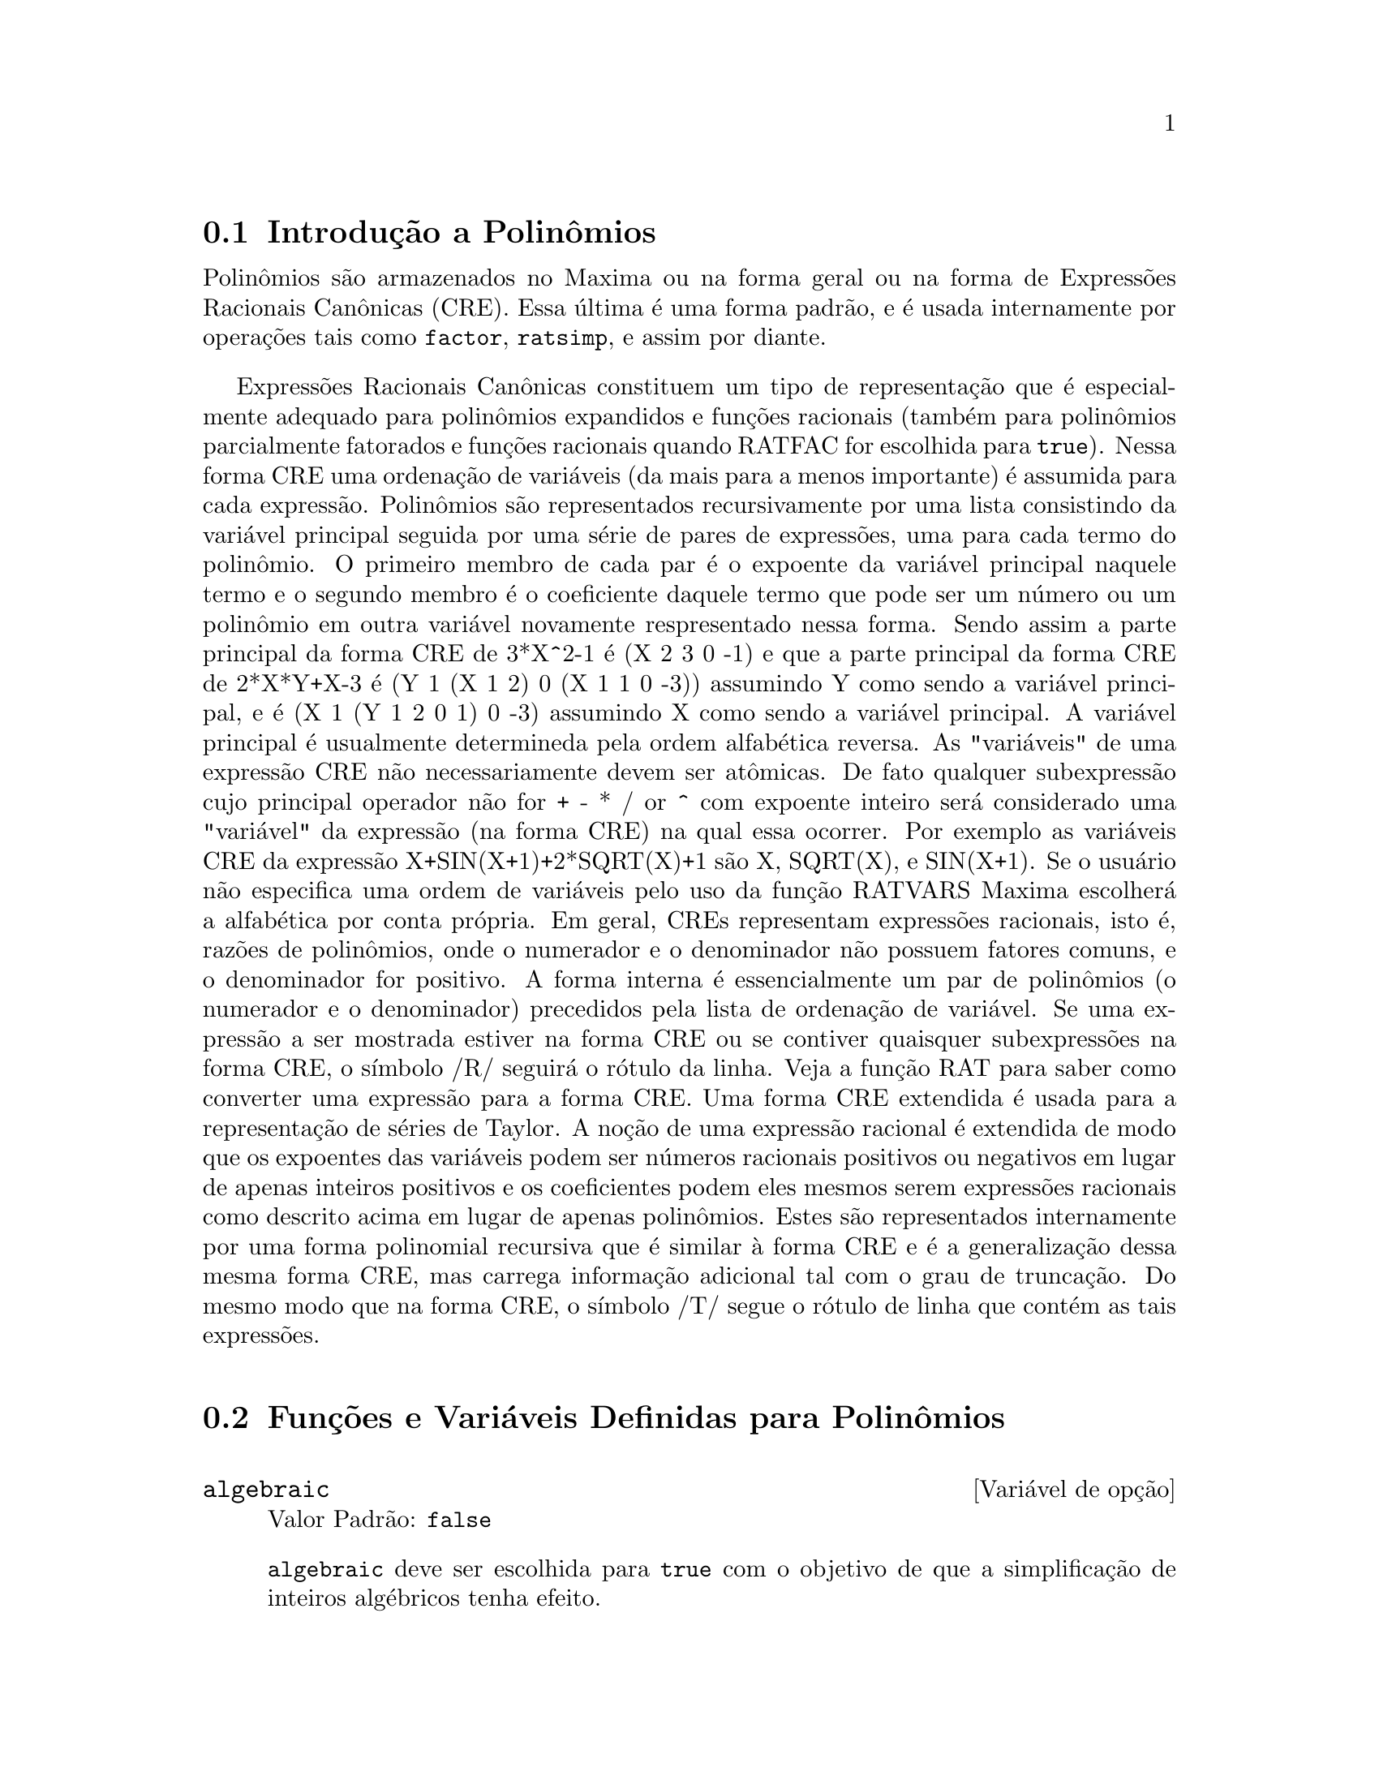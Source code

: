 @c Language: Brazilian Portuguese, Encoding: iso-8859-1
@c /Polynomials.texi/1.23/Sat Jun  2 00:13:03 2007/-ko/
@c FOR THE FUNCTIONS WHICH RETURN A CRE, BE SURE TO MENTION THAT
@menu
* Introdução a Polinômios::  
* Funções e Variáveis Definidas para Polinômios::  
@end menu

@node Introdução a Polinômios, Funções e Variáveis Definidas para Polinômios, Polinômios, Polinômios
@section Introdução a Polinômios

Polinômios são armazenados no Maxima ou na forma geral ou na
forma de Expressões Racionais Canônicas (CRE).  Essa última é uma forma
padrão, e é usada internamente por operações tais como @code{factor}, @code{ratsimp}, e
assim por diante.

Expressões Racionais Canônicas constituem um tipo de representação
que é especialmente adequado para polinômios expandidos e funções
racionais (também para polinômios parcialmente fatorados e funções
racionais quando RATFAC for escolhida para @code{true}).  Nessa forma CRE uma
ordenação de variáveis (da mais para a menos importante) é assumida para cada
expressão.  Polinômios são representados recursivamente por uma lista
consistindo da variável principal seguida por uma série de pares de
expressões, uma para cada termo do polinômio.  O primeiro membro de
cada par é o expoente da variável principal naquele termo e o
segundo membro é o coeficiente daquele termo que pode ser um número ou
um polinômio em outra variável novamente respresentado nessa forma.  Sendo assim
a parte principal da forma CRE de 3*X^2-1 é (X 2 3 0 -1) e que a parte principal da
forma CRE de 2*X*Y+X-3 é (Y 1 (X 1 2) 0 (X 1 1 0 -3)) assumindo Y como sendo a
variável principal, e é (X 1 (Y 1 2 0 1) 0 -3) assumindo X como sendo a
variável principal. A variável principal é usualmente determineda pela ordem alfabética
reversa.  As "variáveis" de uma expressão CRE não necessariamente devem ser atômicas.  De fato
qualquer subexpressão cujo principal operador não for + - * / or ^ com expoente
inteiro será considerado uma "variável" da expressão (na forma CRE) na
qual essa ocorrer.  Por exemplo as variáveis CRE da expressão
X+SIN(X+1)+2*SQRT(X)+1 são X, SQRT(X), e SIN(X+1).  Se o usuário
não especifica uma ordem de variáveis pelo uso da função RATVARS
Maxima escolherá a alfabética por conta própria.  Em geral, CREs representam
expressões racionais, isto é, razões de polinômios, onde o
numerador e o denominador não possuem fatores comuns, e o denominador for
positivo.  A forma interna é essencialmente um par de polinômios (o
numerador e o denominador) precedidos pela lista de ordenação de variável.  Se
uma expressão a ser mostrada estiver na forma CRE ou se contiver quaisquer
subexpressões na forma CRE, o símbolo /R/ seguirá o rótulo da linha.
Veja a função RAT para saber como converter uma expressão para a forma CRE.  Uma
forma CRE extendida é usada para a representação de séries de Taylor.  A
noção de uma expressão racional é extendida de modo que os expoentes das
variáveis podem ser números racionais positivos ou negativos em lugar de apenas
inteiros positivos e os coeficientes podem eles mesmos serem expressões
racionais como descrito acima em lugar de apenas polinômios.  Estes são
representados internamente por uma forma polinomial recursiva que é similar
à forma CRE e é a generalização dessa mesma forma CRE, mas carrega informação
adicional tal com o grau de truncação.  Do mesmo modo que na forma CRE, o
símbolo /T/ segue o rótulo de linha que contém as tais expressões.

@node Funções e Variáveis Definidas para Polinômios,  , Introdução a Polinômios, Polinômios
@section Funções e Variáveis Definidas para Polinômios

@anchor{algebraic}
@defvr {Variável de opção} algebraic
Valor Padrão: @code{false}

@code{algebraic} deve ser escolhida para @code{true} com o objetivo de que a
simplificação de inteiros algébricos tenha efeito.

@end defvr

@anchor{berlefact}
@defvr {Variável de opção} berlefact
Valor Padrão: @code{true}

Quando @code{berlefact} for @code{false} então o algorítmo de fatoração de
Kronecker será usado.  De outra forma o algorítmo de Berlekamp, que é o
padrão, será usado.

@end defvr

@c WHAT IS THIS ABOUT EXACTLY ??
@anchor{bezout}
@deffn {Função} bezout (@var{p1}, @var{p2}, @var{x})
uma alternativa para o comando @code{resultant}.  Isso
retorna uma matriz.  @code{determinant} dessa matriz é o resultante desejado.

@end deffn

@c REWORD THIS ITEM -- COULD BE MORE CONCISE
@anchor{bothcoef}
@deffn {Função} bothcoef (@var{expr}, @var{x})
Retorna uma lista da qual o primeiro membro é o
coeficiente de @var{x} em @var{expr} (como achado por @code{ratcoef} se @var{expr} está na forma CRE
de outro modo por @code{coeff}) e cujo segundo membro é a parte restante de
@var{expr}.  Isto é, @code{[A, B]} onde @code{@var{expr} = A*@var{x} + B}.

Exemplo:
@c FOLLOWING GENERATED FROM THESE EXPRESSIONS
@c islinear (expr, x) := block ([c],
@c         c: bothcoef (rat (expr, x), x),
@c         é (freeof (x, c) and c[1] # 0))$
@c islinear ((r^2 - (x - r)^2)/x, x);

@example
(%i1) islinear (expr, x) := block ([c],
        c: bothcoef (rat (expr, x), x),
        é (freeof (x, c) and c[1] # 0))$
(%i2) islinear ((r^2 - (x - r)^2)/x, x);
(%o2)                         true
@end example

@end deffn

@anchor{coeff}
@deffn {Função} coeff (@var{expr}, @var{x}, @var{n})
Retorna o coeficiente de @code{@var{x}^@var{n}} em @var{expr}.  @var{n} pode ser
omitido se for 1.  @var{x} pode ser um átomo, ou subexpressão completa de
@var{expr} e.g., @code{sin(x)}, @code{a[i+1]}, @code{x + y}, etc. (No último caso a
expressão @code{(x + y)} pode ocorrer em @var{expr}).  Algumas vezes isso pode ser necessário
para expandir ou fatorar @var{expr} com o objetivo de fazer @code{@var{x}^@var{n}} explicito.  Isso não é
realizado por @code{coeff}.

Exemplos:
@c FOLLOWING GENERATED FROM THESE EXPRESSIONS
@c coeff (2*a*tan(x) + tan(x) + b = 5*tan(x) + 3, tan(x));
@c coeff (y + x*%e^x + 1, x, 0);

@example
(%i1) coeff (2*a*tan(x) + tan(x) + b = 5*tan(x) + 3, tan(x));
(%o1)                      2 a + 1 = 5
(%i2) coeff (y + x*%e^x + 1, x, 0);
(%o2)                         y + 1
@end example

@end deffn

@anchor{combine}
@deffn {Função} combine (@var{expr})
Simplifica a adição @var{expr} por termos combinados com o mesmo
denominador dentro de um termo simples.

@c NEED EXAMPLE HERE
@end deffn

@anchor{content}
@deffn {Função} content (@var{p_1}, @var{x_1}, ..., @var{x_n})
Retorna uma lista cujo primeiro elemento é
o máximo divisor comum dos coeficientes dos termos do
polinômio @var{p_1} na variável @var{x_n} (isso é o conteúdo) e cujo
segundo elemento é o polinômio @var{p_1} dividido pelo conteúdo.
@c APPEARS TO WORK AS ADVERTISED -- ONLY x_n HAS ANY EFFECT ON THE RESULT
@c WHAT ARE THE OTHER VARIABLES x_1 THROUGH x_{n-1} FOR ??

Exemplos:
@c FOLLOWING GENERATED FROM THESE EXPRESSIONS
@c content (2*x*y + 4*x^2*y^2, y);

@example
(%i1) content (2*x*y + 4*x^2*y^2, y);
                                   2
(%o1)                   [2 x, 2 x y  + y]
@end example

@end deffn

@anchor{denom}
@deffn {Função} denom (@var{expr})
Retorna o denominador da expressão racional @var{expr}.

@end deffn

@anchor{divide}
@deffn {Função} divide (@var{p_1}, @var{p_2}, @var{x_1}, ..., @var{x_n})
calcula o quocietne e o resto
do polinômio @var{p_1} dividido pelo polinômio @var{p_2}, na variável
principal do polinômio, @var{x_n}.
@c SPELL OUT THE PURPOSE OF THE OTHER VARIABLES
As outras variáveis são como na função @code{ratvars}.
O resultado é uma lista cujo primeiro elemento é o quociente
e cujo segundo elemento é o resto.

Exemplos:
@c FOLLOWING GENERATED FROM THESE EXPRESSIONS
@c divide (x + y, x - y, x);
@c divide (x + y, x - y);

@example
(%i1) divide (x + y, x - y, x);
(%o1)                       [1, 2 y]
(%i2) divide (x + y, x - y);
(%o2)                      [- 1, 2 x]
@end example

@noindent
Note que @code{y} é a variável principal no segundo exemplo.

@end deffn

@anchor{eliminate}
@deffn {Função} eliminate ([@var{eqn_1}, ..., @var{eqn_n}], [@var{x_1}, ..., @var{x_k}])
Elimina variáveis de
equações (ou expressões assumidas iguais a zero) pegando resultantes
sucessivos. Isso retorna uma lista de @code{@var{n} - @var{k}} expressões com @var{k}
variáveis @var{x_1}, ..., @var{x_k} eliminadas.  Primeiro @var{x_1} é eliminado retornando @code{@var{n} - 1}
expressões, então @code{x_2} é eliminado, etc.  Se @code{@var{k} = @var{n}} então uma expressão simples em uma
lista é retornada livre das variáveis @var{x_1}, ..., @var{x_k}.  Nesse caso @code{solve}
é chamado para resolver a última resultante para a última variável.

Exemplo:
@c FOLLOWING GENERATED FROM THESE EXPRESSIONS
@c expr1: 2*x^2 + y*x + z;
@c expr2: 3*x + 5*y - z - 1;
@c expr3: z^2 + x - y^2 + 5;
@c eliminate ([expr3, expr2, expr1], [y, z]);

@example
(%i1) expr1: 2*x^2 + y*x + z;
                                      2
(%o1)                    z + x y + 2 x
(%i2) expr2: 3*x + 5*y - z - 1;
(%o2)                  - z + 5 y + 3 x - 1
(%i3) expr3: z^2 + x - y^2 + 5;
                          2    2
(%o3)                    z  - y  + x + 5
(%i4) eliminate ([expr3, expr2, expr1], [y, z]);
             8         7         6          5          4
(%o4) [7425 x  - 1170 x  + 1299 x  + 12076 x  + 22887 x

                                    3         2
                            - 5154 x  - 1291 x  + 7688 x + 15376]
@end example

@end deffn

@anchor{ezgcd}
@deffn {Função} ezgcd (@var{p_1}, @var{p_2}, @var{p_3}, ...)
Retorna uma lista cujo primeiro elemento é o m.d.c. dos
polinômios @var{p_1}, @var{p_2}, @var{p_3}, ...  e cujos restantes elementos são os
polinômios divididos pelo mdc.  Isso sempre usa o algorítmo
@code{ezgcd}.

@end deffn

@anchor{facexpand}
@defvr {Variável de opção} facexpand
Valor Padrão: @code{true}

@code{facexpand} controla se os fatores irredutíveis
retornados por @code{factor} estão na forma expandida (o padrão) ou na forma recursiva
(CRE normal).

@end defvr

@anchor{factcomb}
@deffn {Função} factcomb (@var{expr})
Tenta combinar os coeficientes de fatoriais em @var{expr}
com os próprios fatoriais convertendo, por exemplo, @code{(n + 1)*n!}
em @code{(n + 1)!}.

@code{sumsplitfact} se escolhida para @code{false} fará com que @code{minfactorial} seja
aplicado após um @code{factcomb}.

@c Example:
@c UH, THESE ARE THE EXPRESSIONS WHICH WERE GIVEN IN 
@c THE PREVIOUS REVISION OF THIS FILE, BUT IN THIS CASE
@c factcomb HAS NO EFFECT -- I GUESS A DIFFERENT EXAMPLE IS CALLED FOR
@c (n + 1)^b*n!^b;
@c factcomb (%);
@end deffn

@anchor{factor}
@deffn {Função} factor (@var{expr})
@deffnx {Função} factor (@var{expr}, @var{p})

Fatora a expressão @var{expr}, contendo qualquer número de
variáveis ou funções, em fatores irredutíveis sobre os inteiros.
@code{factor (@var{expr}, @var{p})} fatora @var{expr} sobre o campo dos inteiros com um elemento
adjunto cujo menor polinômio é @var{p}.

@code{factor} usa a função @code{ifactors} para fatorar inteiros.

@code{factorflag} se @code{false} suprime a fatoração de fatores inteiros
de expressões racionais.

@code{dontfactor} pode ser escolhida para uma lista de variáveis com relação à qual
fatoração não é para ocorrer.  (Essa é inicialmente vazia).  Fatoração também
não acontece com relação a quaisquer variáveis que são menos
importantes (usando a ordenação de variável assumida pela forma CRE) como
essas na lista @code{dontfactor}.

@code{savefactors} se @code{true} faz com que os fatores de uma expressão que
é um produto de fatores seja guardada por certas funções com o objetivo de
aumentar a velocidade de futuras fatorações de expressões contendo alguns dos
mesmos fatores.

@code{berlefact} se @code{false} então o algorítmo de fatoração de Kronecker será
usado de outra forma o algorítmo de Berlekamp, que é o padrão, será
usado.

@code{intfaclim} se @code{true} maxima irá interromper a fatoração de
inteiros se nenhum fator for encontrado após tentar divisões e o método rho de
Pollard.  Se escolhida para @code{false} (esse é o caso quando o usuário chama
@code{factor} explicitamente), a fatoração completa do inteiro será
tentada.  A escolha do usuário para @code{intfaclim} é usada para chamadas
internas a @code{factor}. Dessa forma, @code{intfaclim} pode ser resetada para evitar que o
Maxima gaste um tempo muito longo fatorando inteiros grandes.

Exemplos:
@c EXAMPLES BELOW ADAPTED FROM examples (factor)
@c factor (2^63 - 1);
@c factor (-8*y - 4*x + z^2*(2*y + x));
@c -1 - 2*x - x^2 + y^2 + 2*x*y^2 + x^2*y^2;
@c block ([dontfactor: [x]], factor (%/36/(1 + 2*y + y^2)));
@c factor (1 + %e^(3*x));
@c factor (1 + x^4, a^2 - 2);
@c factor (-y^2*z^2 - x*z^2 + x^2*y^2 + x^3);
@c (2 + x)/(3 + x)/(b + x)/(c + x)^2;
@c ratsimp (%);
@c partfrac (%, x);
@c map ('factor, %);
@c ratsimp ((x^5 - 1)/(x - 1));
@c subst (a, x, %);
@c factor (%th(2), %);
@c factor (1 + x^12);
@c factor (1 + x^99);

@example
(%i1) factor (2^63 - 1);
                    2
(%o1)              7  73 127 337 92737 649657
(%i2) factor (-8*y - 4*x + z^2*(2*y + x));
(%o2)               (2 y + x) (z - 2) (z + 2)
(%i3) -1 - 2*x - x^2 + y^2 + 2*x*y^2 + x^2*y^2;
                2  2        2    2    2
(%o3)          x  y  + 2 x y  + y  - x  - 2 x - 1
(%i4) block ([dontfactor: [x]], factor (%/36/(1 + 2*y + y^2)));
                       2
                     (x  + 2 x + 1) (y - 1)
(%o4)                ----------------------
                           36 (y + 1)
(%i5) factor (1 + %e^(3*x));
                      x         2 x     x
(%o5)              (%e  + 1) (%e    - %e  + 1)
(%i6) factor (1 + x^4, a^2 - 2);
                    2              2
(%o6)             (x  - a x + 1) (x  + a x + 1)
(%i7) factor (-y^2*z^2 - x*z^2 + x^2*y^2 + x^3);
                       2
(%o7)              - (y  + x) (z - x) (z + x)
(%i8) (2 + x)/(3 + x)/(b + x)/(c + x)^2;
                             x + 2
(%o8)               ------------------------
                                           2
                    (x + 3) (x + b) (x + c)
(%i9) ratsimp (%);
                4                  3
(%o9) (x + 2)/(x  + (2 c + b + 3) x

     2                       2             2                   2
 + (c  + (2 b + 6) c + 3 b) x  + ((b + 3) c  + 6 b c) x + 3 b c )
(%i10) partfrac (%, x);
           2                   4                3
(%o10) - (c  - 4 c - b + 6)/((c  + (- 2 b - 6) c

     2              2         2                2
 + (b  + 12 b + 9) c  + (- 6 b  - 18 b) c + 9 b ) (x + c))

                 c - 2
 - ---------------------------------
     2                             2
   (c  + (- b - 3) c + 3 b) (x + c)

                         b - 2
 + -------------------------------------------------
             2             2       3      2
   ((b - 3) c  + (6 b - 2 b ) c + b  - 3 b ) (x + b)

                         1
 - ----------------------------------------------
             2
   ((b - 3) c  + (18 - 6 b) c + 9 b - 27) (x + 3)
(%i11) map ('factor, %);
              2
             c  - 4 c - b + 6                 c - 2
(%o11) - ------------------------- - ------------------------
                2        2                                  2
         (c - 3)  (c - b)  (x + c)   (c - 3) (c - b) (x + c)

                       b - 2                        1
            + ------------------------ - ------------------------
                             2                          2
              (b - 3) (c - b)  (x + b)   (b - 3) (c - 3)  (x + 3)
(%i12) ratsimp ((x^5 - 1)/(x - 1));
                       4    3    2
(%o12)                x  + x  + x  + x + 1
(%i13) subst (a, x, %);
                       4    3    2
(%o13)                a  + a  + a  + a + 1
(%i14) factor (%th(2), %);
                       2        3        3    2
(%o14)   (x - a) (x - a ) (x - a ) (x + a  + a  + a + 1)
(%i15) factor (1 + x^12);
                       4        8    4
(%o15)               (x  + 1) (x  - x  + 1)
(%i16) factor (1 + x^99);
                 2            6    3
(%o16) (x + 1) (x  - x + 1) (x  - x  + 1)

   10    9    8    7    6    5    4    3    2
 (x   - x  + x  - x  + x  - x  + x  - x  + x  - x + 1)

   20    19    17    16    14    13    11    10    9    7    6
 (x   + x   - x   - x   + x   + x   - x   - x   - x  + x  + x

    4    3            60    57    51    48    42    39    33
 - x  - x  + x + 1) (x   + x   - x   - x   + x   + x   - x

    30    27    21    18    12    9    3
 - x   - x   + x   + x   - x   - x  + x  + 1)
@end example

@end deffn

@anchor{factorflag}
@defvr {Variável de opção} factorflag
Valor Padrão: @code{false}

@c WHAT IS THIS ABOUT EXACTLY ??
Quando @code{factorflag} for @code{false}, suprime a fatoração de
fatores inteiros em expressões racionais.

@end defvr

@anchor{factorout}
@deffn {Função} factorout (@var{expr}, @var{x_1}, @var{x_2}, ...)
Rearranja a adição @var{expr} em uma adição de
parcelas da forma @code{f (@var{x_1}, @var{x_2}, ...)*g} onde @code{g} é um produto de
expressões que não possuem qualquer @var{x_i} e @code{f} é fatorado.
@c NEED EXAMPLE HERE

@end deffn

@anchor{factorsum}
@deffn {Função} factorsum (@var{expr})
Tenta agrupar parcelas em fatores de @var{expr} que são adições
em grupos de parcelas tais que sua adição é fatorável.  @code{factorsum} pode
recuperar o resultado de @code{expand ((x + y)^2 + (z + w)^2)} mas não pode recuperar
@code{expand ((x + 1)^2 + (x + y)^2)} porque os termos possuem variáveis em comum.

Exemplo:
@c FOLLOWING GENERATED FROM THESE EXPRESSIONS
@c expand ((x + 1)*((u + v)^2 + a*(w + z)^2));
@c factorsum (%);

@example
(%i1) expand ((x + 1)*((u + v)^2 + a*(w + z)^2));
           2      2                            2      2
(%o1) a x z  + a z  + 2 a w x z + 2 a w z + a w  x + v  x

                                     2        2    2            2
                        + 2 u v x + u  x + a w  + v  + 2 u v + u
(%i2) factorsum (%);
                                   2          2
(%o2)            (x + 1) (a (z + w)  + (v + u) )
@end example

@end deffn

@anchor{fasttimes}
@deffn {Função} fasttimes (@var{p_1}, @var{p_2})
Retorna o produto dos polinômios @var{p_1} e @var{p_2} usando um
algorítmo especial para a multiplicação de polinômios.  @code{p_1} e @code{p_2} podem ser
de várias variáveis, densos, e aproximadamente do mesmo tamanho.  A multiplicação
clássica é de ordem @code{n_1 n_2} onde
@code{n_1} é o grau de @code{p_1}
and @code{n_2} é o grau de @code{p_2}.
@code{fasttimes} é da ordem @code{max (n_1, n_2)^1.585}.

@end deffn

@anchor{fullratsimp}
@deffn {Função} fullratsimp (@var{expr})
@code{fullratsimp} aplica
repetidamente @code{ratsimp} seguido por simplificação não racional a uma
expressão até que nenhuma mudança adicional ocorra,
e retorna o resultado.

Quando expressões não racionais estão envolvidas, uma chamada
a @code{ratsimp} seguida como é usual por uma simplificação não racional
("geral") pode não ser suficiente para retornar um resultado simplificado.
Algumas vezes, mais que uma tal chamada pode ser necessária. 
@code{fullratsimp} faz esse processo convenientemente.

@code{fullratsimp (@var{expr}, @var{x_1}, ..., @var{x_n})} pega um ou mais argumentos similar
a @code{ratsimp} e @code{rat}.

Exemplo:
@c FOLLOWING GENERATED FROM THESE EXPRESSIONS
@c expr: (x^(a/2) + 1)^2*(x^(a/2) - 1)^2/(x^a - 1);
@c ratsimp (expr);
@c fullratsimp (expr);
@c rat (expr);

@example
(%i1) expr: (x^(a/2) + 1)^2*(x^(a/2) - 1)^2/(x^a - 1);
                       a/2     2   a/2     2
                     (x    - 1)  (x    + 1)
(%o1)                -----------------------
                              a
                             x  - 1
(%i2) ratsimp (expr);
                          2 a      a
                         x    - 2 x  + 1
(%o2)                    ---------------
                              a
                             x  - 1
(%i3) fullratsimp (expr);
                              a
(%o3)                        x  - 1
(%i4) rat (expr);
                       a/2 4       a/2 2
                     (x   )  - 2 (x   )  + 1
(%o4)/R/             -----------------------
                              a
                             x  - 1
@end example

@end deffn

@c SPELL OUT WHAT fullratsubst DOES INSTEAD OF ALLUDING TO ratsubst AND lratsubst
@c THIS ITEM NEEDS MORE WORK
@anchor{fullratsubst}
@deffn {Função} fullratsubst (@var{a}, @var{b}, @var{c})
é o mesmo que @code{ratsubst} exceto que essa chama
a si mesma recursivamente sobre esse resultado até que o resultado para de mudar.
Essa função é útil quando a expressão de substituição e a
expressão substituída tenham uma ou mais variáveis em comum.

@code{fullratsubst} irá também aceitar seus argumentos no formato de
@code{lratsubst}.  Isto é, o primeiro argumento pode ser uma substituição simples
de equação ou uma lista de tais equações, enquanto o segundo argumento é a
expressão sendo processada.

@code{load ("lrats")} chama @code{fullratsubst} e @code{lratsubst}.

Exemplos:
@c EXPRESSIONS ADAPTED FROM demo ("lrats")
@c CAN PROBABLY CUT OUT THE lratsubst STUFF (lratsubst HAS ITS OWN DESCRIPTION)
@c load ("lrats")$
@c subst ([a = b, c = d], a + c);
@c lratsubst ([a^2 = b, c^2 = d], (a + e)*c*(a + c));
@c lratsubst (a^2 = b, a^3);
@c ratsubst (b*a, a^2, a^3);
@c fullratsubst (b*a, a^2, a^3);
@c fullratsubst ([a^2 = b, b^2 = c, c^2 = a], a^3*b*c);
@c fullratsubst (a^2 = b*a, a^3);
@c errcatch (fullratsubst (b*a^2, a^2, a^3));

@example
(%i1) load ("lrats")$
@end example
@itemize @bullet
@item
@code{subst} pode realizar multiplas substituições.
@code{lratsubst} é analogo a @code{subst}.
@end itemize
@example
(%i2) subst ([a = b, c = d], a + c);
(%o2)                         d + b
(%i3) lratsubst ([a^2 = b, c^2 = d], (a + e)*c*(a + c));
(%o3)                (d + a c) e + a d + b c
@end example
@itemize @bullet
@item
Se somente uma substituição é desejada, então uma equação
simples pode ser dada como primeiro argumento.
@end itemize
@example
(%i4) lratsubst (a^2 = b, a^3);
(%o4)                          a b
@end example
@itemize @bullet
@item
@code{fullratsubst} é equivalente a @code{ratsubst}
exceto que essa executa recursivamente até que seu resultado para de mudar.
@end itemize
@example
(%i5) ratsubst (b*a, a^2, a^3);
                               2
(%o5)                         a  b
(%i6) fullratsubst (b*a, a^2, a^3);
                                 2
(%o6)                         a b
@end example
@itemize @bullet
@item
@code{fullratsubst} também aceita uma lista de equações ou uma equação
simples como primeiro argumento.
@end itemize
@example
(%i7) fullratsubst ([a^2 = b, b^2 = c, c^2 = a], a^3*b*c);
(%o7)                           b
(%i8) fullratsubst (a^2 = b*a, a^3);
                                 2
(%o8)                         a b
@end example
@itemize @bullet
@item
@c REWORD THIS SENTENCE
@code{fullratsubst} pode causar uma recursão infinita.
@end itemize
@example
(%i9) errcatch (fullratsubst (b*a^2, a^2, a^3));

*** - Lisp stack overflow. RESET
@end example

@end deffn

@c GCD IS A VARIABLE AND A FUNCTION
@c THIS ITEM NEEDS A LOT OF WORK
@anchor{gcd}
@deffn {Função} gcd (@var{p_1}, @var{p_2}, @var{x_1}, ...)
Retorna o máximo divisor comum entre @var{p_1} e @var{p_2}.
O sinalizador @code{gcd} determina qual algorítmo é empregado.
Escolhendo @code{gcd} para @code{ez}, @code{subres}, @code{red}, ou @code{spmod} seleciona o algorítmo @code{ezgcd},
subresultante @code{prs}, reduzido, ou modular,
respectivamente.  Se @code{gcd} for @code{false} então @code{gcd (@var{p_1}, @var{p_2}, @var{x})} sempre retorna 1
para todo @var{x}.  Muitas funções (e.g.  @code{ratsimp}, @code{factor}, etc.) fazem com que mdc's
sejam feitos implicitamente.  Para polinômios homogêneos é recomendado
que @code{gcd} igual a @code{subres} seja usado.  Para pegar o mdc quando uma expressão algébrica está
presente, e.g. @code{gcd (@var{x}^2 - 2*sqrt(2)*@var{x} + 2, @var{x} - sqrt(2))}, @code{algebraic} deve ser
@code{true} e @code{gcd} não deve ser @code{ez}.  @code{subres} é um novo algorítmo, e pessoas
que tenham estado usando a opção @code{red} podem provavelmente alterar isso para
@code{subres}.

O sinalizador @code{gcd}, padrão: @code{subres}, se @code{false} irá também evitar o máximo
divisor comum de ser usado quando expressões são convertidas para a forma de expressão racional
canônica (CRE).  Isso irá algumas vezes aumentar a velocidade dos cálculos se mdc's não são
requeridos.
@c NEEDS EXAMPLES HERE

@end deffn

@c IN NEED OF SERIOUS CLARIFICATION HERE
@anchor{gcdex}
@deffn {Função} gcdex (@var{f}, @var{g})
@deffnx {Função} gcdex (@var{f}, @var{g}, @var{x})
Retornam uma lista @code{[@var{a}, @var{b}, @var{u}]}
onde @var{u} é o máximo divisor comum (mdc) entre @var{f} e @var{g},
e @var{u} é igual a @code{@var{a} @var{f} + @var{b} @var{g}}.
Os argumentos @var{f} e @var{g} podem ser polinômios de uma variável,
ou de outra forma polinômios em @var{x} uma @b{main}(principal) variável suprida
desde que nós precisamos estar em um domínio de ideal principal para isso trabalhar.
O mdc significa o mdc considerando @var{f} e @var{g} como polinômios de uma única variável com coeficientes
sendo funções racionais em outras variáveis.

@code{gcdex} implementa o algorítmo Euclideano,
onde temos a seq@"{u}ência
of @code{L[i]: [a[i], b[i], r[i]]} que são todos perpendiculares
a @code{[f, g, -1]} e o próximo se é construído como
se @code{q = quotient(r[i]/r[i+1])} então @code{L[i+2]: L[i] - q L[i+1]}, e isso
encerra em @code{L[i+1]} quando o resto @code{r[i+2]} for zero.

@c FOLLOWING GENERATED FROM THESE EXPRESSIONS
@c gcdex (x^2 + 1, x^3 + 4);
@c % . [x^2 + 1, x^3 + 4, -1];

@example
(%i1) gcdex (x^2 + 1, x^3 + 4);
                       2
                      x  + 4 x - 1  x + 4
(%o1)/R/           [- ------------, -----, 1]
                           17        17
(%i2) % . [x^2 + 1, x^3 + 4, -1];
(%o2)/R/                        0
@end example

@c SORRY FOR BEING DENSE BUT WHAT IS THIS ABOUT EXACTLY
Note que o mdc adiante é @code{1}
uma vez que trabalhamos em @code{k(y)[x]}, o @code{y+1} não pode ser esperado em @code{k[y, x]}.

@c FOLLOWING GENERATED FROM THESE EXPRESSIONS
@c gcdex (x*(y + 1), y^2 - 1, x);

@example
(%i1) gcdex (x*(y + 1), y^2 - 1, x);
                               1
(%o1)/R/                 [0, ------, 1]
                              2
                             y  - 1
@end example

@end deffn


@c CHOOSE ONE CHARACTERIZATION OF "GAUSSIAN INTEGERS" AND USE IT WHERE GAUSSIAN INTEGERS ARE REFERENCED
@anchor{gcfactor}
@deffn {Função} gcfactor (@var{n})
Fatora o inteiro Gaussiano @var{n} sobre os inteiros Gaussianos, i.e.,
números da forma @code{@var{a} + @var{b} @code{%i}} onde @var{a} e @var{b} são inteiros raconais
(i.e.,  inteiros comuns).  Fatorações são normalizadas fazendo @var{a} e @var{b}
não negativos.
@c NEED EXAMPLES HERE

@end deffn

@c CHOOSE ONE CHARACTERIZATION OF "GAUSSIAN INTEGERS" AND USE IT WHERE GAUSSIAN INTEGERS ARE REFERENCED
@anchor{gfactor}
@deffn {Função} gfactor (@var{expr})
Fatora o polinômio @var{expr} sobre os inteiros de Gauss
(isto é, os inteiros com a unidade imaginária @code{%i} adjunta).
@c "This is like" -- IS IT THE SAME OR NOT ??
Isso é como @code{factor (@var{expr}, @var{a}^2+1)} trocando @var{a} por @code{%i}.

Exemplo:
@c FOLLOWING GENERATED FROM THESE EXPRESSIONS
@c gfactor (x^4 - 1);

@example
(%i1) gfactor (x^4 - 1);
(%o1)           (x - 1) (x + 1) (x - %i) (x + %i)
@end example

@end deffn

@c DESCRIBE THIS INDEPENDENTLY OF factorsum
@c THIS ITEM NEEDS MORE WORK
@anchor{gfactorsum}
@deffn {Função} gfactorsum (@var{expr})
é similar a @code{factorsum} mas aplica @code{gfactor} em lugar
de @code{factor}.

@end deffn

@anchor{hipow}
@deffn {Função} hipow (@var{expr}, @var{x})
Retorna o maior expoente explícito de @var{x} em @var{expr}.
@var{x} pode ser uma variável ou uma expressão geral.
Se @var{x} não aparece em @var{expr},
@code{hipow} retorna @code{0}.

@code{hipow} não considera expressões equivalentes a @code{expr}.
Em particular, @code{hipow} não expande @code{expr},
então @code{hipow (@var{expr}, @var{x})} e @code{hipow (expand (@var{expr}, @var{x}))}
podem retornar diferentes resultados.

Exemplos:

@example
(%i1) hipow (y^3 * x^2 + x * y^4, x);
(%o1)                           2
(%i2) hipow ((x + y)^5, x);
(%o2)                           1
(%i3) hipow (expand ((x + y)^5), x);
(%o3)                           5
(%i4) hipow ((x + y)^5, x + y);
(%o4)                           5
(%i5) hipow (expand ((x + y)^5), x + y);
(%o5)                           0
@end example

@end deffn

@anchor{intfaclim}
@defvr {Variável de opção} intfaclim
Valor padrão: true

Se @code{true}, maxima irá interromper a fatoração de
inteiros se nenhum fator for encontrado após tentar divisões e o método rho de
Pollard e a fatoração não será completada.

Quando @code{intfaclim} for @code{false} (esse é o caso quando o usuário
chama @code{factor} explicitamente), a fatoração completa será
tentada.  @code{intfaclim} é escolhida para @code{false} quando fatores são
calculados em @code{divisors}, @code{divsum} e @code{totient}.
@c ANY OTHERS ??

@c WHAT ARE THESE MYSTERIOUS INTERNAL CALLS ?? (LET'S JUST LIST THE FUNCTIONS INVOLVED)
Chamadas internas a @code{factor} respeitam o valor especificado pelo usuário para
@code{intfaclim}. Setting @code{intfaclim} to @code{true} may reduce
@code{intfaclim}. Escolhendo @code{intfaclim} para @code{true} podemos reduzir
o tempo gasto fatorando grandes inteiros.
@c NEED EXAMPLES HERE

@end defvr

@anchor{keepfloat}
@defvr {Variável de opção} keepfloat
Valor Padrão: @code{false}

Quando @code{keepfloat} for @code{true}, evitamos que números
em ponto flutuante sejam racionalizados quando expressões que os possuem
são então convertidas para a forma de expressão racional canônica (CRE).
@c NEED EXAMPLES HERE

@end defvr

@c DESCRIBE lratsubst INDEPENDENTLY OF subst
@c THIS ITEM NEEDS MORE WORK
@anchor{lratsubst}
@deffn {Função} lratsubst (@var{L}, @var{expr})
é análogo a @code{subst (@var{L}, @var{expr})}
exceto que esse usa @code{ratsubst} em lugar de @code{subst}.

O primeiro argumento de
@code{lratsubst} é uma equação ou uma lista de equações idênticas em
formato para que sejam aceitas por @code{subst}.  As
substituições são feitas na ordem dada pela lista de equações,
isto é, da esquerda para a direita.

@code{load ("lrats")} chama @code{fullratsubst} e @code{lratsubst}.

Exemplos:
@c EXPRESSIONS ADAPTED FROM demo ("lrats")
@c THIS STUFF CAN PROBABLY STAND REVISION -- EXAMPLES DON'T SEEM VERY ENLIGHTENING
@c load ("lrats")$
@c subst ([a = b, c = d], a + c);
@c lratsubst ([a^2 = b, c^2 = d], (a + e)*c*(a + c));
@c lratsubst (a^2 = b, a^3);

@example
(%i1) load ("lrats")$
@end example
@itemize @bullet
@item
@code{subst} pode realizar multiplas substituições.
@code{lratsubst} é analoga a @code{subst}.
@end itemize
@example
(%i2) subst ([a = b, c = d], a + c);
(%o2)                         d + b
(%i3) lratsubst ([a^2 = b, c^2 = d], (a + e)*c*(a + c));
(%o3)                (d + a c) e + a d + b c
@end example
@itemize @bullet
@item
Se somente uma substituição for desejada, então uma equação
simples pode ser dada como primeiro argumento.
@end itemize
@example
(%i4) lratsubst (a^2 = b, a^3);
(%o4)                          a b
@end example

@end deffn

@anchor{modulus}
@defvr {Variável de opção} modulus
Valor Padrão: @code{false}

Quando @code{modulus} for um número positivo @var{p},
operações sobre os números racionais (como retornado por @code{rat} e funções relacionadas)
são realizadas módulo @var{p},
usando o então chamado sistema de módulo "balanceado"
no qual @code{@var{n} módulo @var{p}} é definido como 
um inteiro @var{k} em @code{[-(@var{p}-1)/2, ..., 0, ..., (@var{p}-1)/2]}
quando @var{p} for ímpar, ou @code{[-(@var{p}/2 - 1), ..., 0, ...., @var{p}/2]} quando @var{p} for par,
tal que @code{@var{a} @var{p} + @var{k}} seja igual a @var{n} para algum inteiro @var{a}.
@c NEED EXAMPLES OF "BALANCED MODULUS" HERE

@c WHAT CAN THIS MEAN ?? IS THE MODULUS STORED WITH THE EXPRESSION ??
@c "... in order to get correct results" -- WHAT DO YOU GET IF YOU DON'T RE-RAT ??
Se @var{expr} já estiver na forma de expressão racional canônica (CRE) quando @code{modulus} for colocado em seu valor original,
então você pode precisar repetir o rat @var{expr}, e.g., @code{expr: rat (ratdisrep (expr))},
com o objetivo de pegar resultados corretos.

Tipicamente @code{modulus} é escolhido para um número primo.
Se @code{modulus} for escolhido para um inteiro não primo positivo,
essa escolha é aceita, mas uma mensagem de alerta é mostrada.
Maxima permitirá que zero ou um inteiro negativo seja atribuído a @code{modulus},
embora isso não seja limpo se aquele tiver quaisquer conseq@"{u}ências úteis.

@c NEED EXAMPLES HERE
@end defvr

@c APPARENTLY OBSOLETE: ONLY EFFECT OF $newfac COULD BE TO CAUSE NONEXISTENT FUNCTION NMULTFACT
@c TO BE CALLED (IN FUNCTION FACTOR72 IN src/factor.lisp CIRCA LINE 1400)
@c $newfac NOT USED IN ANY OTHER CONTEXT (ASIDE FROM DECLARATIONS)
@c COMMENT IT OUT NOW, CUT IT ON THE NEXT PASS THROUGH THIS FILE
@c @defvar newfac
@c Default value: @code{false}
@c 
@c When @code{newfac} for @code{true}, @code{factor} will use the new factoring
@c routines.
@c 
@c @end defvar

@anchor{num}
@deffn {Função} num (@var{expr})
Retorna o numerador de @var{expr} se isso for uma razão.
Se @var{expr} não for uma razão, @var{expr} é retornado.

@code{num} avalia seu argumento.

@c NEED SOME EXAMPLES HERE
@end deffn

@anchor{polydecomp}
@deffn {Função} polydecomp (@var{p}, @var{x})

Decompões o polinômio @var{p} na variável  @var{x}
em uma composição funcional de polinômios em @var{x}.
@code{polydecomp} retorna uma lista @code{[@var{p_1}, ..., @var{p_n}]} tal que

@example
lambda ([x], p_1) (lambda ([x], p_2) (... (lambda ([x], p_n) (x)) ...))
@end example

seja igual a @var{p}.
O grau de @var{p_i} é maior que 1 para @var{i} menor que @var{n}.

Tal decomposição não é única.

Exemplos:

@c ===beg===
@c polydecomp (x^210, x);
@c p : expand (subst (x^3 - x - 1, x, x^2 - a));
@c polydecomp (p, x);
@c ===end===
@example
(%i1) polydecomp (x^210, x);
                          7   5   3   2
(%o1)                   [x , x , x , x ]
(%i2) p : expand (subst (x^3 - x - 1, x, x^2 - a));
                6      4      3    2
(%o2)          x  - 2 x  - 2 x  + x  + 2 x - a + 1
(%i3) polydecomp (p, x);
                        2       3
(%o3)                 [x  - a, x  - x - 1]
@end example

As seguintes funções compõem @code{L = [e_1, ..., e_n]} como funções em @code{x};
essa funçào é a inversa de @code{polydecomp}:

@c ===beg===
@c compose (L, x) :=
@c   block ([r : x], for e in L do r : subst (e, x, r), r) $
@c ===end===
@example
compose (L, x) :=
  block ([r : x], for e in L do r : subst (e, x, r), r) $
@end example

Re-exprimindo o exemplo acima usando @code{compose}:

@c ===beg===
@c polydecomp (compose ([x^2 - a, x^3 - x - 1], x), x);
@c ===end===
@example
(%i3) polydecomp (compose ([x^2 - a, x^3 - x - 1], x), x);
                        2       3
(%o3)                 [x  - a, x  - x - 1]
@end example

Note que apesar de @code{compose (polydecomp (@var{p}, @var{x}), @var{x})}
sempre retornar @var{p} (não expandido),
@code{polydecomp (compose ([@var{p_1}, ..., @var{p_n}], @var{x}), @var{x})} @i{não}
necessáriamente retorna @code{[@var{p_1}, ..., @var{p_n}]}:

@c ===beg===
@c polydecomp (compose ([x^2 + 2*x + 3, x^2], x), x);
@c polydecomp (compose ([x^2 + x + 1, x^2 + x + 1], x), x);
@c ===end===
@example
(%i4) polydecomp (compose ([x^2 + 2*x + 3, x^2], x), x);
                          2       2
(%o4)                   [x  + 2, x  + 1]
(%i5) polydecomp (compose ([x^2 + x + 1, x^2 + x + 1], x), x);
                      2       2
                     x  + 3  x  + 5
(%o5)               [------, ------, 2 x + 1]
                       4       2
@end example

@end deffn

@anchor{quotient}
@deffn {Função} quotient (@var{p_1}, @var{p_2})
@deffnx {Função} quotient (@var{p_1}, @var{p_2}, @var{x_1}, ..., @var{x_n})
Retorna o polinômio @var{p_1} dividido pelo polinômio @var{p_2}.
Os argumentos @var{x_1}, ..., @var{x_n} são interpretados como em @code{ratvars}.

@code{quotient} retorna o primeiro elemento de uma lista de dois elementos retornada por @code{divide}.

@c NEED SOME EXAMPLES HERE
@end deffn

@c THIS ITEM CAN PROBABLY BE IMPROVED
@anchor{rat}
@deffn {Função} rat (@var{expr})
@deffnx {Função} rat (@var{expr}, @var{x_1}, ..., @var{x_n})
Converte @var{expr} para a forma de expressão racional canônica (CRE) expandindo e
combinando todos os termos sobre um denominador comum e cancelando para fora o
máximo divisor comum entre o numerador e o denominador, também
convertendo números em ponto flutuante para números racionais dentro da
tolerância de @code{ratepsilon}.
As variáveis são ordenadas de acordo com
@var{x_1}, ..., @var{x_n}, se especificado, como em @code{ratvars}.

@code{rat} geralmente não simplifica funções outras que não sejam
adição @code{+}, subtração @code{-}, multiplicação @code{*}, divisão @code{/}, e
exponenciação com expoente inteiro,
uma vez que @code{ratsimp} não manuseia esses casos.
Note que átomos (números e variáveis) na forma CRE não são os
mesmos que eles são na forma geral.
Por exemplo, @code{rat(x)- x} retorna 
@code{rat(0)} que tem uma representação interna diferente de 0.

@c WHAT'S THIS ABOUT EXACTLY ??
Quando @code{ratfac} for @code{true}, @code{rat} retorna uma forma parcialmente fatorada para CRE.
Durante operações racionais a expressão é
mantida como totalmente fatorada como possível sem uma chamada ao
pacote de fatoração (@code{factor}).  Isso pode sempre economizar espaço de memória e algum tempo
em algumas computações.  O numerador e o denominador são ainda tidos como
relativamente primos
(e.g.  @code{rat ((x^2 - 1)^4/(x + 1)^2)} retorna @code{(x - 1)^4 (x + 1)^2)},
mas os fatores dentro de cada parte podem não ser relativamente primos.

@code{ratprint} se @code{false} suprime a impressão de mensagens
informando o usuário de conversões de números em ponto flutuante para
números racionais.

@code{keepfloat} se @code{true} evita que números em ponto flutuante sejam
convertidos para números racionais.

Veja também @code{ratexpand} e  @code{ratsimp}.

Exemplos:
@c FOLLOW GENERATED FROM THESE EXPRESSIONS
@c ((x - 2*y)^4/(x^2 - 4*y^2)^2 + 1)*(y + a)*(2*y + x) /(4*y^2 + x^2);
@c rat (%, y, a, x);

@example
(%i1) ((x - 2*y)^4/(x^2 - 4*y^2)^2 + 1)*(y + a)*(2*y + x) /(4*y^2 + x^2);
                                           4
                                  (x - 2 y)
              (y + a) (2 y + x) (------------ + 1)
                                   2      2 2
                                 (x  - 4 y )
(%o1)         ------------------------------------
                              2    2
                           4 y  + x
(%i2) rat (%, y, a, x);
                            2 a + 2 y
(%o2)/R/                    ---------
                             x + 2 y
@end example

@end deffn

@anchor{ratalgdenom}
@defvr {Variável de opção} ratalgdenom
Valor Padrão: @code{true}

Quando @code{ratalgdenom} for @code{true}, permite racionalização de
denominadores com respeito a radicais tenham efeito.
@code{ratalgdenom} tem efeito somente quando expressões racionais canônicas (CRE) forem usadas no modo algébrico.

@end defvr

@c THIS ITEM NEEDS MORE WORK
@anchor{ratcoef}
@deffn {Função} ratcoef (@var{expr}, @var{x}, @var{n})
@deffnx {Função} ratcoef (@var{expr}, @var{x})
Retorna o coeficiente da expressão @code{@var{x}^@var{n}}
dentro da expressão @var{expr}.
Se omitido, @var{n} é assumido ser 1.

O valor de retorno está livre
(exceto possivelmente em um senso não racional) das variáveis em @var{x}.
Se nenhum coeficiente desse tipo existe, 0 é retornado.

@code{ratcoef}
expande e simplifica racionalmente seu primeiro argumento e dessa forma pode
produzir respostas diferentes das de @code{coeff} que é puramente
sintática.
@c MOVE THIS TO EXAMPLES SECTION
Dessa forma @code{ratcoef ((x + 1)/y + x, x)} retorna @code{(y + 1)/y} ao passo que @code{coeff} retorna 1.

@code{ratcoef (@var{expr}, @var{x}, 0)}, visualiza @var{expr} como uma adição,
retornando uma soma desses termos que não possuem @var{x}.
@c "SHOULD NOT" -- WHAT DOES THIS MEAN ??
portanto se @var{x} ocorre para quaisquer expoentes negativos, @code{ratcoef} pode não ser usado.

@c WHAT IS THE INTENT HERE ??
Uma vez que @var{expr} é racionalmente
simplificada antes de ser examinada, coeficientes podem não aparecer inteiramente
no caminho que eles foram pensados.

Exemplo:
@c FOLLOWING GENERATED FROM THESE EXPRESSIONS
@c s: a*x + b*x + 5$
@c ratcoef (s, a + b);

@example
(%i1) s: a*x + b*x + 5$
(%i2) ratcoef (s, a + b);
(%o2)                           x
@end example
@c NEED MORE EXAMPLES HERE

@end deffn

@anchor{ratdenom}
@deffn {Função} ratdenom (@var{expr})
Retorna o denominador de @var{expr},
após forçar a conversão de @var{expr} para expressão racional canônica (CRE).
O valor de retorno é a CRE.

@c ACTUALLY THE CONVERSION IS CARRIED OUT BY ratf BUT THAT'S WHAT $rat CALLS
@var{expr} é forçada para uma CRE por @code{rat}
se não for já uma CRE.
Essa conversão pode mudar a forma de @var{expr} colocando todos os termos
sobre um denominador comum.

@code{denom} é similar, mas retorna uma expressão comum em lugar de uma CRE.
Também, @code{denom} não tenta colocar todos os termos sobre um denominador comum,
e dessa forma algumas expressões que são consideradas razões por @code{ratdenom}
não são consideradas razões por @code{denom}.

@c NEEDS AN EXAMPLE HERE
@end deffn

@anchor{ratdenomdivide}
@defvr {Variável de opção} ratdenomdivide
Valor Padrão: @code{true}

Quando @code{ratdenomdivide} for @code{true},
@code{ratexpand} expande uma razão cujo o numerador for uma adição 
dentro de uma soma de razões,
tendo todos um denominador comum.
De outra forma, @code{ratexpand} colapsa uma adição de razões dentro de uma razão simples,
cujo numerador seja a adição dos numeradores de cada razão.

Exemplos:

@example
(%i1) expr: (x^2 + x + 1)/(y^2 + 7);
                            2
                           x  + x + 1
(%o1)                      ----------
                              2
                             y  + 7
(%i2) ratdenomdivide: true$
(%i3) ratexpand (expr);
                       2
                      x        x        1
(%o3)               ------ + ------ + ------
                     2        2        2
                    y  + 7   y  + 7   y  + 7
(%i4) ratdenomdivide: false$
(%i5) ratexpand (expr);
                            2
                           x  + x + 1
(%o5)                      ----------
                              2
                             y  + 7
(%i6) expr2: a^2/(b^2 + 3) + b/(b^2 + 3);
                                     2
                           b        a
(%o6)                    ------ + ------
                          2        2
                         b  + 3   b  + 3
(%i7) ratexpand (expr2);
                                  2
                             b + a
(%o7)                        ------
                              2
                             b  + 3
@end example

@end defvr

@anchor{ratdiff}
@deffn {Função} ratdiff (@var{expr}, @var{x})
Realiza a derivação da expressão racional @var{expr} com relação a @var{x}.
@var{expr} deve ser uma razão de polinômios ou um polinômio em @var{x}.
O argumento @var{x} pode ser uma variável ou uma subexpressão de @var{expr}.
@c NOT CLEAR (FROM READING CODE) HOW x OTHER THAN A VARIABLE IS HANDLED --
@c LOOKS LIKE (a+b), 10*(a+b), (a+b)^2 ARE ALL TREATED LIKE (a+b);
@c HOW TO DESCRIBE THAT ??

O resultado é equivalente a @code{diff}, embora talvez em uma forma diferente.
@code{ratdiff} pode ser mais rápida que @code{diff}, para expressões racionais.

@code{ratdiff} retorna uma expressão racional canônica (CRE) se @code{expr} for uma CRE.
De outra forma, @code{ratdiff} retorna uma expressão geral.

@code{ratdiff} considera somente as dependências de @var{expr} sobre @var{x},
e ignora quaisquer dependências estabelecidas por @code{depends}.

@c WHAT THIS IS ABOUT -- ratdiff (rat (factor (expr)), x) AND ratdiff (factor (rat (expr)), x) BOTH SUCCEED
@c COMMENTING THIS OUT UNTIL SOMEONE CAN ESTABLISH SOME CRE'S FOR WHICH ratdiff FAILS
@c However, @code{ratdiff} should not be used on factored CRE forms;
@c use @code{diff} instead for such expressões.

Exemplo:
@c FOLLOWING GENERATED FROM THESE EXPRESSIONS
@c expr: (4*x^3 + 10*x - 11)/(x^5 + 5);
@c ratdiff (expr, x);
@c expr: f(x)^3 - f(x)^2 + 7;
@c ratdiff (expr, f(x));
@c expr: (a + b)^3 + (a + b)^2;
@c ratdiff (expr, a + b);

@example
(%i1) expr: (4*x^3 + 10*x - 11)/(x^5 + 5);
                           3
                        4 x  + 10 x - 11
(%o1)                   ----------------
                              5
                             x  + 5
(%i2) ratdiff (expr, x);
                    7       5       4       2
                 8 x  + 40 x  - 55 x  - 60 x  - 50
(%o2)          - ---------------------------------
                          10       5
                         x   + 10 x  + 25
(%i3) expr: f(x)^3 - f(x)^2 + 7;
                         3       2
(%o3)                   f (x) - f (x) + 7
(%i4) ratdiff (expr, f(x));
                           2
(%o4)                   3 f (x) - 2 f(x)
(%i5) expr: (a + b)^3 + (a + b)^2;
                              3          2
(%o5)                  (b + a)  + (b + a)
(%i6) ratdiff (expr, a + b);
                    2                    2
(%o6)            3 b  + (6 a + 2) b + 3 a  + 2 a
@end example

@end deffn

@anchor{ratdisrep}
@deffn {Função} ratdisrep (@var{expr})
Retorna seu argumento como uma expressão geral.
Se @var{expr} for uma expressão geral, é retornada inalterada.

Tipicamente @code{ratdisrep} é chamada para converter uma expressão racional canônica (CRE)
em uma expressão geral.
@c NOT REALLY FOND OF YOU-CAN-DO-THIS-YOU-CAN-DO-THAT STATEMENTS
Isso é algumas vezes conveniente se deseja-se parar o "contágio", ou
caso se esteja usando funções racionais em contextos não racionais.

Veja também @code{totaldisrep}.

@end deffn

@anchor{ratepsilon}
@defvr {Variável de opção} ratepsilon
Valor Padrão: 2.0e-8

@code{ratepsilon} é a tolerância usada em conversões
de números em ponto flutuante para números racionais.

@c NEED EXAMPLES HERE
@end defvr

@anchor{ratexpand}
@deffn {Função} ratexpand (@var{expr})
@deffnx {Variável de opção} ratexpand
Expande @var{expr} multiplicando para fora produtos de somas e
somas exponenciadas, combinando frações sobre um denominador comum,
cancelando o máximo divisor comum entre entre o numerador e o
denominador, então quebrando o numerador (se for uma soma) dentro de suas
respectivas parcelas divididas pelo denominador.

O valor de retorno de @code{ratexpand} é uma expressão geral,
mesmo se @var{expr} for uma expressão racional canônica (CRE).

@c WHAT DOES THE FOLLOWING MEAN EXACTLY ??
O comutador @code{ratexpand} se @code{true} fará com que expressões
CRE sejam completamente expandidas quando forem convertidas de volta para
a forma geral ou mostradas, enquanto se for @code{false} então elas serão colocadas
na forma recursiva.
Veja também @code{ratsimp}.

Quando @code{ratdenomdivide} for @code{true},
@code{ratexpand} expande uma razão na qual o numerador é uma adição
dentro de uma adição de razões,
todas tendo um denominador comum.
De outra forma, @code{ratexpand} contrai uma soma de razões em uma razão simples,
cujo numerador é a soma dos numeradores de cada razão.

Quando @code{keepfloat} for @code{true}, evita que números
em ponto flutuante sejam racionalizados quando expressões que contenham
números em ponto flutuante forem convertidas para a forma de expressão racional canônica (CRE).

Exemplos:
@c FOLLOWING GENERATED FROM THESE EXPRESSIONS
@c ratexpand ((2*x - 3*y)^3);
@c expr: (x - 1)/(x + 1)^2 + 1/(x - 1);
@c expand (expr);
@c ratexpand (expr);

@example
(%i1) ratexpand ((2*x - 3*y)^3);
                     3         2       2        3
(%o1)          - 27 y  + 54 x y  - 36 x  y + 8 x
(%i2) expr: (x - 1)/(x + 1)^2 + 1/(x - 1);
                         x - 1       1
(%o2)                   -------- + -----
                               2   x - 1
                        (x + 1)
(%i3) expand (expr);
                    x              1           1
(%o3)          ------------ - ------------ + -----
                2              2             x - 1
               x  + 2 x + 1   x  + 2 x + 1
(%i4) ratexpand (expr);
                        2
                     2 x                 2
(%o4)           --------------- + ---------------
                 3    2            3    2
                x  + x  - x - 1   x  + x  - x - 1
@end example

@end deffn

@anchor{ratfac}
@defvr {Variável de opção} ratfac
Valor Padrão: @code{false}

Quando @code{ratfac} for @code{true},
expressões racionais canônicas (CRE) são manipuladas na forma parcialmente fatorada.

Durante operações racionais a
expressão é mantida como completamente fatorada como foi possível sem chamadas a @code{factor}.
Isso pode sempre economizar espaço e pode economizar tempo em algumas computações.
O numerador e o denominador são feitos relativamente primos, por exemplo
@code{rat ((x^2 - 1)^4/(x + 1)^2)} retorna @code{(x - 1)^4 (x + 1)^2)},
mas o fator dentro de cada parte pode não ser relativamente primo.

No pacote @code{ctensor} (Manipulação de componentes de tensores),
tensores de Ricci, Einstein, Riemann, e de Weyl e a curvatura escalar 
são fatorados automaticamente quando @code{ratfac} for @code{true}.
@i{@code{ratfac} pode somente ser
escolhido para casos onde as componentes tensoriais sejam sabidametne consistidas de
poucos termos.}

Os esquemas de @code{ratfac} e de @code{ratweight} são incompatíveis e não podem
ambos serem usados ao mesmo tempo.

@c NEED EXAMPLES HERE
@end defvr

@anchor{ratnumer}
@deffn {Função} ratnumer (@var{expr})
Retorna o numerador de @var{expr},
após forçar @var{expr} para uma expressão racional canônica (CRE).
O valor de retorno é uma CRE.

@c ACTUALLY THE CONVERSION IS CARRIED OUT BY ratf BUT THAT'S WHAT $rat CALLS
@var{expr} é forçada para uma CRE por @code{rat}
se isso não for já uma CRE.
Essa conversão pode alterar a forma de @var{expr} pela colocação de todos os termos
sobre um denominador comum.

@code{num} é similar, mas retorna uma expressão comum em lugar de uma CRE.
Também, @code{num} não tenta colocar todos os termos sobre um denominador comum,
e dessa forma algumas expressões que são consideradas razões por @code{ratnumer}
não são consideradas razões por @code{num}.

@c NEEDS AN EXAMPLE HERE
@end deffn

@anchor{ratnump}
@deffn {Função} ratnump (@var{expr})
Retorna @code{true} se @var{expr} for um inteiro literal ou razão de inteiros literais,
de outra forma retorna @code{false}.

@end deffn

@anchor{ratp}
@deffn {Função} ratp (@var{expr})
Retorna @code{true} se @var{expr} for uma expressão racional canônica (CRE) ou CRE extendida,
de outra forma retorna @code{false}.

CRE são criadas por @code{rat} e funções relacionadas.
CRE extendidas são criadas por @code{taylor} e funções relacionadas.

@end deffn

@anchor{ratprint}
@defvr {Variável de opção} ratprint
Valor Padrão: @code{true}

Quando @code{ratprint} for @code{true},
uma mensagem informando ao usuário da conversão de números em ponto flutuante
para números racionais é mostrada.

@end defvr

@anchor{ratsimp}
@deffn {Função} ratsimp (@var{expr})
@deffnx {Função} ratsimp (@var{expr}, @var{x_1}, ..., @var{x_n})
Simplifica a expressão @var{expr} e todas as suas subexpressões,
incluindo os argumentos para funções não racionais.
O resultado é retornado como o quociente de dois polinômios na forma recursiva,
isto é, os coeficientes de variável principal são polinômios em outras variáveis.
Variáveis podem incluir funções não racionais (e.g., @code{sin (x^2 + 1)})
e os argumentos para quaisquer tais funções são também simplificados racionalmente.

@code{ratsimp (@var{expr}, @var{x_1}, ..., @var{x_n})}
habilita simplificação racional com a
especiicação de variável ordenando como em @code{ratvars}.

Quando @code{ratsimpexpons} for @code{true},
@code{ratsimp} é aplicado para os expoentes de expressões durante a simplificação.

Veja também @code{ratexpand}.
Note que @code{ratsimp} é afetado por algum dos
sinalizadores que afetam @code{ratexpand}.

Exemplos:
@c FOLLOWING GENERATED FROM THESE EXPRESSIONS
@c sin (x/(x^2 + x)) = exp ((log(x) + 1)^2 - log(x)^2);
@c ratsimp (%);
@c ((x - 1)^(3/2) - (x + 1)*sqrt(x - 1))/sqrt((x - 1)*(x + 1));
@c ratsimp (%);
@c x^(a + 1/a), ratsimpexpons: true;

@example
(%i1) sin (x/(x^2 + x)) = exp ((log(x) + 1)^2 - log(x)^2);
                                         2      2
                   x         (log(x) + 1)  - log (x)
(%o1)        sin(------) = %e
                  2
                 x  + x
(%i2) ratsimp (%);
                             1          2
(%o2)                  sin(-----) = %e x
                           x + 1
(%i3) ((x - 1)^(3/2) - (x + 1)*sqrt(x - 1))/sqrt((x - 1)*(x + 1));
                       3/2
                (x - 1)    - sqrt(x - 1) (x + 1)
(%o3)           --------------------------------
                     sqrt((x - 1) (x + 1))
(%i4) ratsimp (%);
                           2 sqrt(x - 1)
(%o4)                    - -------------
                                 2
                           sqrt(x  - 1)
(%i5) x^(a + 1/a), ratsimpexpons: true;
                               2
                              a  + 1
                              ------
                                a
(%o5)                        x
@end example

@end deffn

@anchor{ratsimpexpons}
@defvr {Variável de opção} ratsimpexpons
Valor Padrão: @code{false}

Quando @code{ratsimpexpons} for @code{true},
@code{ratsimp} é aplicado para os expoentes de expressões durante uma simplificação.

@c NEED AN EXAMPLE HERE -- RECYCLE THE ratsimpexpons EXAMPLE FROM ratsimp ABOVE
@end defvr

@anchor{ratsubst}
@deffn {Função} ratsubst (@var{a}, @var{b}, @var{c})
Substitue @var{a} por @var{b} em @var{c} e retorna a expressão resultante. 
@c "ETC" SUGGESTS THE READER KNOWS WHAT ELSE GOES THERE -- NOT LIKELY THE CASE
@var{b} pode também ser uma adição, produto, expoente, etc.

@c WHAT, EXACTLY, DOES ratsubst KNOW ??
@code{ratsubst} sabe alguma coisa do significado de expressões
uma vez que @code{subst} não é uma substituição puramente sintática.
Dessa forma @code{subst (a, x + y, x + y + z)} retorna @code{x + y + z}
ao passo que @code{ratsubst} retorna @code{z + a}.

Quando @code{radsubstflag} for @code{true},
@code{ratsubst} faz substituição de radicais em expressões
que explicitamente não possuem esses radicais.

Exemplos:
@c EXAMPLES BELOW ADAPTED FROM examples (ratsubst)
@c WITH SOME ADDITIONAL STUFF
@c ratsubst (a, x*y^2, x^4*y^3 + x^4*y^8);
@c cos(x)^4 + cos(x)^3 + cos(x)^2 + cos(x) + 1;
@c ratsubst (1 - sin(x)^2, cos(x)^2, %);
@c ratsubst (1 - cos(x)^2, sin(x)^2, sin(x)^4);
@c radsubstflag: false$
@c ratsubst (u, sqrt(x), x);
@c radsubstflag: true$
@c ratsubst (u, sqrt(x), x);

@example
(%i1) ratsubst (a, x*y^2, x^4*y^3 + x^4*y^8);
                              3      4
(%o1)                      a x  y + a
(%i2) cos(x)^4 + cos(x)^3 + cos(x)^2 + cos(x) + 1;
               4         3         2
(%o2)       cos (x) + cos (x) + cos (x) + cos(x) + 1
(%i3) ratsubst (1 - sin(x)^2, cos(x)^2, %);
            4           2                     2
(%o3)    sin (x) - 3 sin (x) + cos(x) (2 - sin (x)) + 3
(%i4) ratsubst (1 - cos(x)^2, sin(x)^2, sin(x)^4);
                        4           2
(%o4)                cos (x) - 2 cos (x) + 1
(%i5) radsubstflag: false$
(%i6) ratsubst (u, sqrt(x), x);
(%o6)                           x
(%i7) radsubstflag: true$
(%i8) ratsubst (u, sqrt(x), x);
                                2
(%o8)                          u
@end example

@end deffn

@anchor{ratvars}
@deffn {Função} ratvars (@var{x_1}, ..., @var{x_n})
@deffnx {Função} ratvars ()
@deffnx {Variável de sistema} ratvars
Declara variáveis principais @var{x_1}, ..., @var{x_n} para expressões racionais.
@var{x_n}, se presente em uma expressão racional, é considerada a variável principal.
De outra forma, @var{x_[n-1]} é considerada a variável principal se presente,
e assim por diante até as variáveis precedentes para @var{x_1},
que é considerada a variável principal somente se nenhuma das variáveis que a sucedem estiver presente.

Se uma variável em uma expressão racional não está presente na lista @code{ratvars},
a ela é dada uma prioridade menor que @var{x_1}.

Os argumentos para @code{ratvars} podem ser ou variáveis ou funções não racionais
tais como @code{sin(x)}.

A variável @code{ratvars} é uma lista de argumentos da
função @code{ratvars} quando ela foi chamada mais recentemente.
Cada chamada para a função @code{ratvars} sobre-grava a lista apagando seu conteúdo anterior.
@code{ratvars ()} limpa a lista.

@c NEED EXAMPLES HERE
@end deffn

@anchor{ratweight}
@deffn {Função} ratweight (@var{x_1}, @var{w_1}, ..., @var{x_n}, @var{w_n})
@deffnx {Função} ratweight ()
Atribui um peso @var{w_i} para a variável @var{x_i}.
Isso faz com que um termo seja substituído por 0 se seu peso exceder o
valor da variável @code{ratwtlvl} (o padrão retorna sem truncação).
O peso de um termo é a soma dos produtos dos
pesos de uma variável no termo vezes seu expoente.
Por exemplo, o peso de @code{3 x_1^2 x_2} é @code{2 w_1 + w_2}.
A truncação de acordo com @code{ratwtlvl} é realizada somente quando multiplicando
ou exponencializando expressões racionais canônicas (CRE).

@code{ratweight ()} retorna a lista cumulativa de atribuições de pesos.

Nota: Os esquemas de @code{ratfac} e @code{ratweight} são incompatíveis e não podem
ambo serem usados ao mesmo tempo.

Exemplos:
@c FOLLOWING GENERATED FROM THESE EXPRESSIONS
@c ratweight (a, 1, b, 1);
@c expr1: rat(a + b + 1)$
@c expr1^2;
@c ratwtlvl: 1$
@c expr1^2;

@example
(%i1) ratweight (a, 1, b, 1);
(%o1)                     [a, 1, b, 1]
(%i2) expr1: rat(a + b + 1)$
(%i3) expr1^2;
                  2                  2
(%o3)/R/         b  + (2 a + 2) b + a  + 2 a + 1
(%i4) ratwtlvl: 1$
(%i5) expr1^2;
(%o5)/R/                  2 b + 2 a + 1
@end example

@end deffn

@anchor{ratweights}
@defvr {Variável de sistema} ratweights
Valor Padrão: @code{[]}

@code{ratweights} é a lista de pesos atribuídos por @code{ratweight}.
A lista é cumulativa:
cada chamada a @code{ratweight} coloca ítens adicionais na lista.

@c DO WE REALLY NEED TO MENTION THIS ??
@code{kill (ratweights)} e @code{save (ratweights)} ambos trabalham como esperado.

@end defvr

@anchor{ratwtlvl}
@defvr {Variável de opção} ratwtlvl
Valor Padrão: @code{false}

@code{ratwtlvl} é usada em combinação com a função 
@code{ratweight} para controlar a truncação de expressão racionais canônicas (CRE).
Para o valor padrão @code{false}, nenhuma truncação ocorre.

@end defvr

@anchor{remainder}
@deffn {Função} remainder (@var{p_1}, @var{p_2})
@deffnx {Função} remainder (@var{p_1}, @var{p_2}, @var{x_1}, ..., @var{x_n})
Retorna o resto do polinômio @var{p_1} dividido pelo polinômio @var{p_2}.
Os argumentos @var{x_1}, ..., @var{x_n} são interpretados como em @code{ratvars}.

@code{remainder} retorna o segundo elemento
de uma lista de dois elementos retornada por @code{divide}.

@c NEED SOME EXAMPLES HERE
@end deffn

@c CAN PROBABLY BE CLARIFIED
@anchor{resultant}
@deffn {Função} resultant (@var{p_1}, @var{p_2}, @var{x})
@deffnx {Variável} resultant
Calcula o resultante de dois polinômios @var{p_1} e @var{p_2},
eliminando a variável @var{x}.
O resultante é um determinante dos coeficientes de @var{x}
em @var{p_1} e @var{p_2},
que é igual a zero
se e somente se @var{p_1} e @var{p_2} tiverem um fator em comum não constante.

Se @var{p_1} ou @var{p_2} puderem ser fatorados,
pode ser desejável chamar @code{factor} antes de chamar @code{resultant}.

A variável @code{resultant} controla que algorítmo será usado para calcular
o resultante.
@c WHAT DOES THE FOLLOWING MEAN EXACTLY ??
@code{subres} para o prs subresultante,
@code{mod} para o algorítmo resultante modular,
e @code{red} para prs reduzido.
Para muitos problemas @code{subres} pode ser melhor.
Para alguns problemas com valores grandes de grau de uma única variável ou de duas variáveis @code{mod} pode ser melhor.

A função @code{bezout} pega os mesmos argumentos que @code{resultant} e retorna
uma matriz.  O determinante do valor de retorno é o resultante desejado.

@c NEED AN EXAMPLE HERE
@end deffn

@anchor{savefactors}
@defvr {Variável de opção} savefactors
Valor Padrão: @code{false}

@c "certain functions" -- WHICH ONES ??
Quando @code{savefactors} for @code{true}, faz com que os fatores de uma
expressão que é um produto de fatores sejam gravados por certas
funções com o objetivo de aumentar a velocidade em posteriores fatorações de expressões
contendo algum desses mesmos fatores.

@end defvr

@c I CAN'T TELL WHAT THIS IS SUPPOSED TO BE ABOUT
@anchor{sqfr}
@deffn {Função} sqfr (@var{expr})
é similar a @code{factor} exceto que os fatores do polinômio são "livres de raízes".
Isto é, eles possuem fatores somente de grau um.
Esse algorítmo, que é também usado no primeiro estágio de @code{factor}, utiliza
o fato que um polinômio tem em comum com sua n'ésima derivada todos
os seus fatores de grau maior que n.  Dessa forma pegando o maior divisor comum
com o polinômio das
derivadas com relação a cada variável no polinômio, todos
os fatores de grau maior que 1 podem ser achados.

Exemplo:
@c FOLLOWING GENERATED FROM THIS EXPRESSION
@c sqfr (4*x^4 + 4*x^3 - 3*x^2 - 4*x - 1);

@example
(%i1) sqfr (4*x^4 + 4*x^3 - 3*x^2 - 4*x - 1);
                                2   2
(%o1)                  (2 x + 1)  (x  - 1)
@end example

@end deffn

@c THIS ITEM STILL NEEDS WORK
@anchor{tellrat}
@deffn {Função} tellrat (@var{p_1}, ..., @var{p_n})
@deffnx {Função} tellrat ()
Adiciona ao anel dos inteiros algébricos conhecidos do Maxima
os elementos que são as soluções dos polinômios @var{p_1}, ..., @var{p_n}.
Cada argumento @var{p_i} é um polinômio concoeficientes inteiros.

@code{tellrat (@var{x})} efetivamente significa substituir 0 por @var{x} em funções
racionais.

@code{tellrat ()} retorna uma lista das substituições correntes.

@code{algebraic} deve ser escolhida para @code{true} com o objetivo de que a simplificação de
inteiros algébricos tenha efeito.

Maxima inicialmente sabe sobre a unidade imaginária @code{%i}
e todas as raízes de inteiros.

Existe um comando @code{untellrat} que pega kernels (núcleos) e
remove propriedades @code{tellrat}.

Quando fazemos @code{tellrat} em um polinômio
de várias variáveis, e.g., @code{tellrat (x^2 - y^2)}, pode existir uma ambig@"{u}idade como para
ou substituir @code{@var{y}^2} por @code{@var{x}^2}
ou vice-versa.  
Maxima seleciona uma ordenação particular, mas se o usuário desejar especificar qual e.g.
@code{tellrat (y^2 = x^2)} forneçe uma sintaxe que diga para substituir
@code{@var{y}^2} por @code{@var{x}^2}.

@c CAN'T TELL WHAT THIS IS ABOUT -- tellrat(w^3-1)$ algebraic:true$ rat(1/(w^2-w));
@c DOES NOT YIELD AN ERROR, SO WHAT IS THE POINT ABOUT ratalgdenom ??
@c When you @code{tellrat} reducible polinomials, you want to be careful not to
@c attempt to rationalize a denominador with a zero divisor.  E.g.
@c tellrat(w^3-1)$ algebraic:true$ rat(1/(w^2-w)); will give "quotient by
@c zero".  This error can be avoided by setting @code{ratalgdenom} to @code{false}.

Exemplos:
@c EXAMPLE ADAPTED FROM example (tellrat)
@c 10*(%i + 1)/(%i + 3^(1/3));
@c ev (ratdisrep (rat(%)), algebraic);
@c tellrat (1 + a + a^2);
@c 1/(a*sqrt(2) - 1) + a/(sqrt(3) + sqrt(2));
@c ev (ratdisrep (rat(%)), algebraic);
@c tellrat (y^2 = x^2);

@example
(%i1) 10*(%i + 1)/(%i + 3^(1/3));
                           10 (%i + 1)
(%o1)                      -----------
                                  1/3
                            %i + 3
(%i2) ev (ratdisrep (rat(%)), algebraic);
             2/3      1/3              2/3      1/3
(%o2)    (4 3    - 2 3    - 4) %i + 2 3    + 4 3    - 2
(%i3) tellrat (1 + a + a^2);
                            2
(%o3)                     [a  + a + 1]
(%i4) 1/(a*sqrt(2) - 1) + a/(sqrt(3) + sqrt(2));
                      1                 a
(%o4)           ------------- + -----------------
                sqrt(2) a - 1   sqrt(3) + sqrt(2)
(%i5) ev (ratdisrep (rat(%)), algebraic);
         (7 sqrt(3) - 10 sqrt(2) + 2) a - 2 sqrt(2) - 1
(%o5)    ----------------------------------------------
                               7
(%i6) tellrat (y^2 = x^2);
                        2    2   2
(%o6)                 [y  - x , a  + a + 1]
@end example

@end deffn

@anchor{totaldisrep}
@deffn {Função} totaldisrep (@var{expr})
Converte toda subexpressão de @var{expr} da forma de expressão racionais canônicas (CRE) para
a forma geral e retorna o resultado.
Se @var{expr} é em sí mesma na forma CRE então @code{totaldisrep} é identica a
@code{ratdisrep}.

@code{totaldisrep} pode ser usada para
fazer um @code{ratdisrep} em expressões tais como equações, listas, matrizes, etc., que
tiverem algumas subexpressões na forma CRE.

@c NEED EXAMPLES HERE
@end deffn

@anchor{untellrat}
@deffn {Função} untellrat (@var{x_1}, ..., @var{x_n})
Remove propriedades @code{tellrat} de @var{x_1}, ..., @var{x_n}.

@c NEED EXAMPLES HERE
@end deffn

